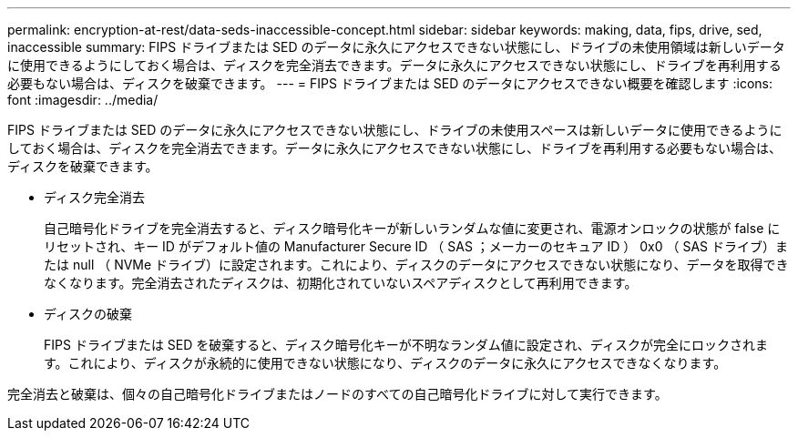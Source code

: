 ---
permalink: encryption-at-rest/data-seds-inaccessible-concept.html 
sidebar: sidebar 
keywords: making, data, fips, drive, sed, inaccessible 
summary: FIPS ドライブまたは SED のデータに永久にアクセスできない状態にし、ドライブの未使用領域は新しいデータに使用できるようにしておく場合は、ディスクを完全消去できます。データに永久にアクセスできない状態にし、ドライブを再利用する必要もない場合は、ディスクを破棄できます。 
---
= FIPS ドライブまたは SED のデータにアクセスできない概要を確認します
:icons: font
:imagesdir: ../media/


[role="lead"]
FIPS ドライブまたは SED のデータに永久にアクセスできない状態にし、ドライブの未使用スペースは新しいデータに使用できるようにしておく場合は、ディスクを完全消去できます。データに永久にアクセスできない状態にし、ドライブを再利用する必要もない場合は、ディスクを破棄できます。

* ディスク完全消去
+
自己暗号化ドライブを完全消去すると、ディスク暗号化キーが新しいランダムな値に変更され、電源オンロックの状態が false にリセットされ、キー ID がデフォルト値の Manufacturer Secure ID （ SAS ；メーカーのセキュア ID ） 0x0 （ SAS ドライブ）または null （ NVMe ドライブ）に設定されます。これにより、ディスクのデータにアクセスできない状態になり、データを取得できなくなります。完全消去されたディスクは、初期化されていないスペアディスクとして再利用できます。

* ディスクの破棄
+
FIPS ドライブまたは SED を破棄すると、ディスク暗号化キーが不明なランダム値に設定され、ディスクが完全にロックされます。これにより、ディスクが永続的に使用できない状態になり、ディスクのデータに永久にアクセスできなくなります。



完全消去と破棄は、個々の自己暗号化ドライブまたはノードのすべての自己暗号化ドライブに対して実行できます。
